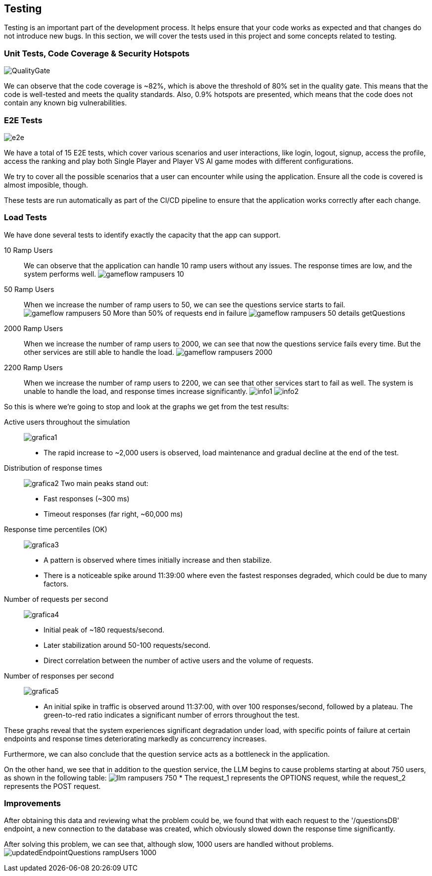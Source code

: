 ifndef::imagesdir[:imagesdir: ../images]

[[section-testing]]
== Testing

Testing is an important part of the development process. It helps ensure that your code works as expected and that changes do not introduce new bugs. In this section, we will cover the tests used in this project and some concepts related to testing.

=== Unit Tests, Code Coverage & Security Hotspots

image:QualityGate.PNG[]

We can observe that the code coverage is ~82%, which is above the threshold of 80% set in the quality gate. This means that the code is well-tested and meets the quality standards.
Also, 0.9% hotspots are presented, which means that the code does not contain any known big vulnerabilities.

=== E2E Tests

image:e2e.PNG[]

We have a total of 15 E2E tests, which cover various scenarios and user interactions, like login, logout, signup, access the profile, access the ranking and play both Single Player and Player VS AI game modes with different configurations.

We try to cover all the possible scenarios that a user can encounter while using the application. Ensure all the code is covered is almost imposible, though.

These tests are run automatically as part of the CI/CD pipeline to ensure that the application works correctly after each change.

=== Load Tests

We have done several tests to identify exactly the capacity that the app can support.

10 Ramp Users::
We can observe that the application can handle 10 ramp users without any issues. The response times are low, and the system performs well.
image:gameflow_rampusers_10.PNG[]

50 Ramp Users::
When we increase the number of ramp users to 50, we can see the questions service starts to fail.
image:gameflow_rampusers_50.PNG[]
More than 50% of requests end in failure
image:gameflow_rampusers_50_details_getQuestions.PNG[]

2000 Ramp Users::
When we increase the number of ramp users to 2000, we can see that now the questions service fails every time. But the other services are still able to handle the load.
image:gameflow_rampusers_2000.PNG[]

2200 Ramp Users::
When we increase the number of ramp users to 2200, we can see that other services start to fail as well. The system is unable to handle the load, and response times increase significantly.
image:info1.png[]
image:info2.png[]

So this is where we're going to stop and look at the graphs we get from the test results:

Active users throughout the simulation::
image:grafica1.png[]
* The rapid increase to ~2,000 users is observed, load maintenance and gradual decline at the end of the test.

Distribution of response times::
image:grafica2.png[]
Two main peaks stand out:
* Fast responses (~300 ms)
* Timeout responses (far right, ~60,000 ms)

Response time percentiles (OK)::
image:grafica3.png[]
* A pattern is observed where times initially increase and then stabilize.
* There is a noticeable spike around 11:39:00 where even the fastest responses degraded, which could be due to many factors.

Number of requests per second::
image:grafica4.png[]
* Initial peak of ~180 requests/second.
* Later stabilization around 50-100 requests/second.
* Direct correlation between the number of active users and the volume of requests.

Number of responses per second::
image:grafica5.png[]
* An initial spike in traffic is observed around 11:37:00, with over 100 responses/second, followed by a plateau. The green-to-red ratio indicates a significant number of errors throughout the test.

These graphs reveal that the system experiences significant degradation under load, with specific points of failure at certain endpoints and response times deteriorating markedly as concurrency increases.

Furthermore, we can also conclude that the question service acts as a bottleneck in the application.

On the other hand, we see that in addition to the question service, the LLM begins to cause problems starting at about 750 users, as shown in the following table:
image:llm_rampusers_750.PNG[]
* The request_1 represents the OPTIONS request, while the request_2 represents the POST request.

=== Improvements
====

After obtaining this data and reviewing what the problem could be, we found that with each request to the '/questionsDB' endpoint, a new connection to the database was created, which obviously slowed down the response time significantly.

After solving this problem, we can see that, although slow, 1000 users are handled without problems.
image:updatedEndpointQuestions_rampUsers_1000.PNG[]

====